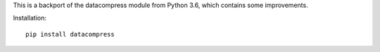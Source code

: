 This is a backport of the datacompress module from Python 3.6, which contains some
improvements.

Installation::

    pip install datacompress


